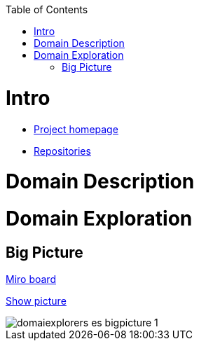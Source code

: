 :toc:
:toc-placement!:

toc::[]

= Intro

* https://explorers.bettersoftwaredesign.pl/[Project homepage]
* https://explorers.bettersoftwaredesign.pl/repositories.html[Repositories]

= Domain Description
//TBD

= Domain Exploration

== Big Picture

https://miro.com/app/board/o9J_lV31ycs=/[Miro board]

https://github.com/mwwojcik/mw-domainexplorers/blob/master/domain/img/domaiexplorers-es-bigpicture-1.jpg[Show picture,window="_blank"]

ifdef::env-github[]
++++
<a name="ordered"></a>
++++
endif::env-github[]

image::domain/img/domaiexplorers-es-bigpicture-1.jpg[]


